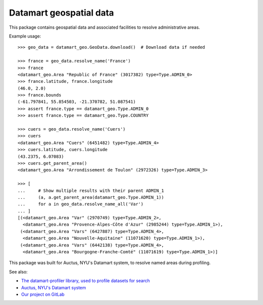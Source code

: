 Datamart geospatial data
========================

This package contains geospatial data and associated facilities to resolve administrative areas.

Example usage::

    >>> geo_data = datamart_geo.GeoData.download()  # Download data if needed

    >>> france = geo_data.resolve_name('France')
    >>> france
    <datamart_geo.Area "Republic of France" (3017382) type=Type.ADMIN_0>
    >>> france.latitude, france.longitude
    (46.0, 2.0)
    >>> france.bounds
    (-61.797841, 55.854503, -21.370782, 51.087541)
    >>> assert france.type == datamart_geo.Type.ADMIN_0
    >>> assert france.type == datamart_geo.Type.COUNTRY

    >>> cuers = geo_data.resolve_name('Cuers')
    >>> cuers
    <datamart_geo.Area "Cuers" (6451482) type=Type.ADMIN_4>
    >>> cuers.latitude, cuers.longitude
    (43.2375, 6.07083)
    >>> cuers.get_parent_area()
    <datamart_geo.Area "Arrondissement de Toulon" (2972326) type=Type.ADMIN_3>

    >>> [
    ...     # Show multiple results with their parent ADMIN_1
    ...     (a, a.get_parent_area(datamart_geo.Type.ADMIN_1))
    ...     for a in geo_data.resolve_name_all('Var')
    ... ]
    [(<datamart_geo.Area "Var" (2970749) type=Type.ADMIN_2>,
      <datamart_geo.Area "Provence-Alpes-Côte d'Azur" (2985244) type=Type.ADMIN_1>),
     (<datamart_geo.Area "Vars" (6427887) type=Type.ADMIN_4>,
      <datamart_geo.Area "Nouvelle-Aquitaine" (11071620) type=Type.ADMIN_1>),
     (<datamart_geo.Area "Vars" (6442138) type=Type.ADMIN_4>,
      <datamart_geo.Area "Bourgogne-Franche-Comté" (11071619) type=Type.ADMIN_1>)]

This package was built for Auctus, NYU's Datamart system, to resolve named areas during profiling.

See also:

* `The datamart-profiler library, used to profile datasets for search <https://pypi.org/project/datamart-profiler/>`__
* `Auctus, NYU's Datamart system <https://auctus.vida-nyu.org/>`__
* `Our project on GitLab <https://gitlab.com/ViDA-NYU/datamart/datamart>`__
